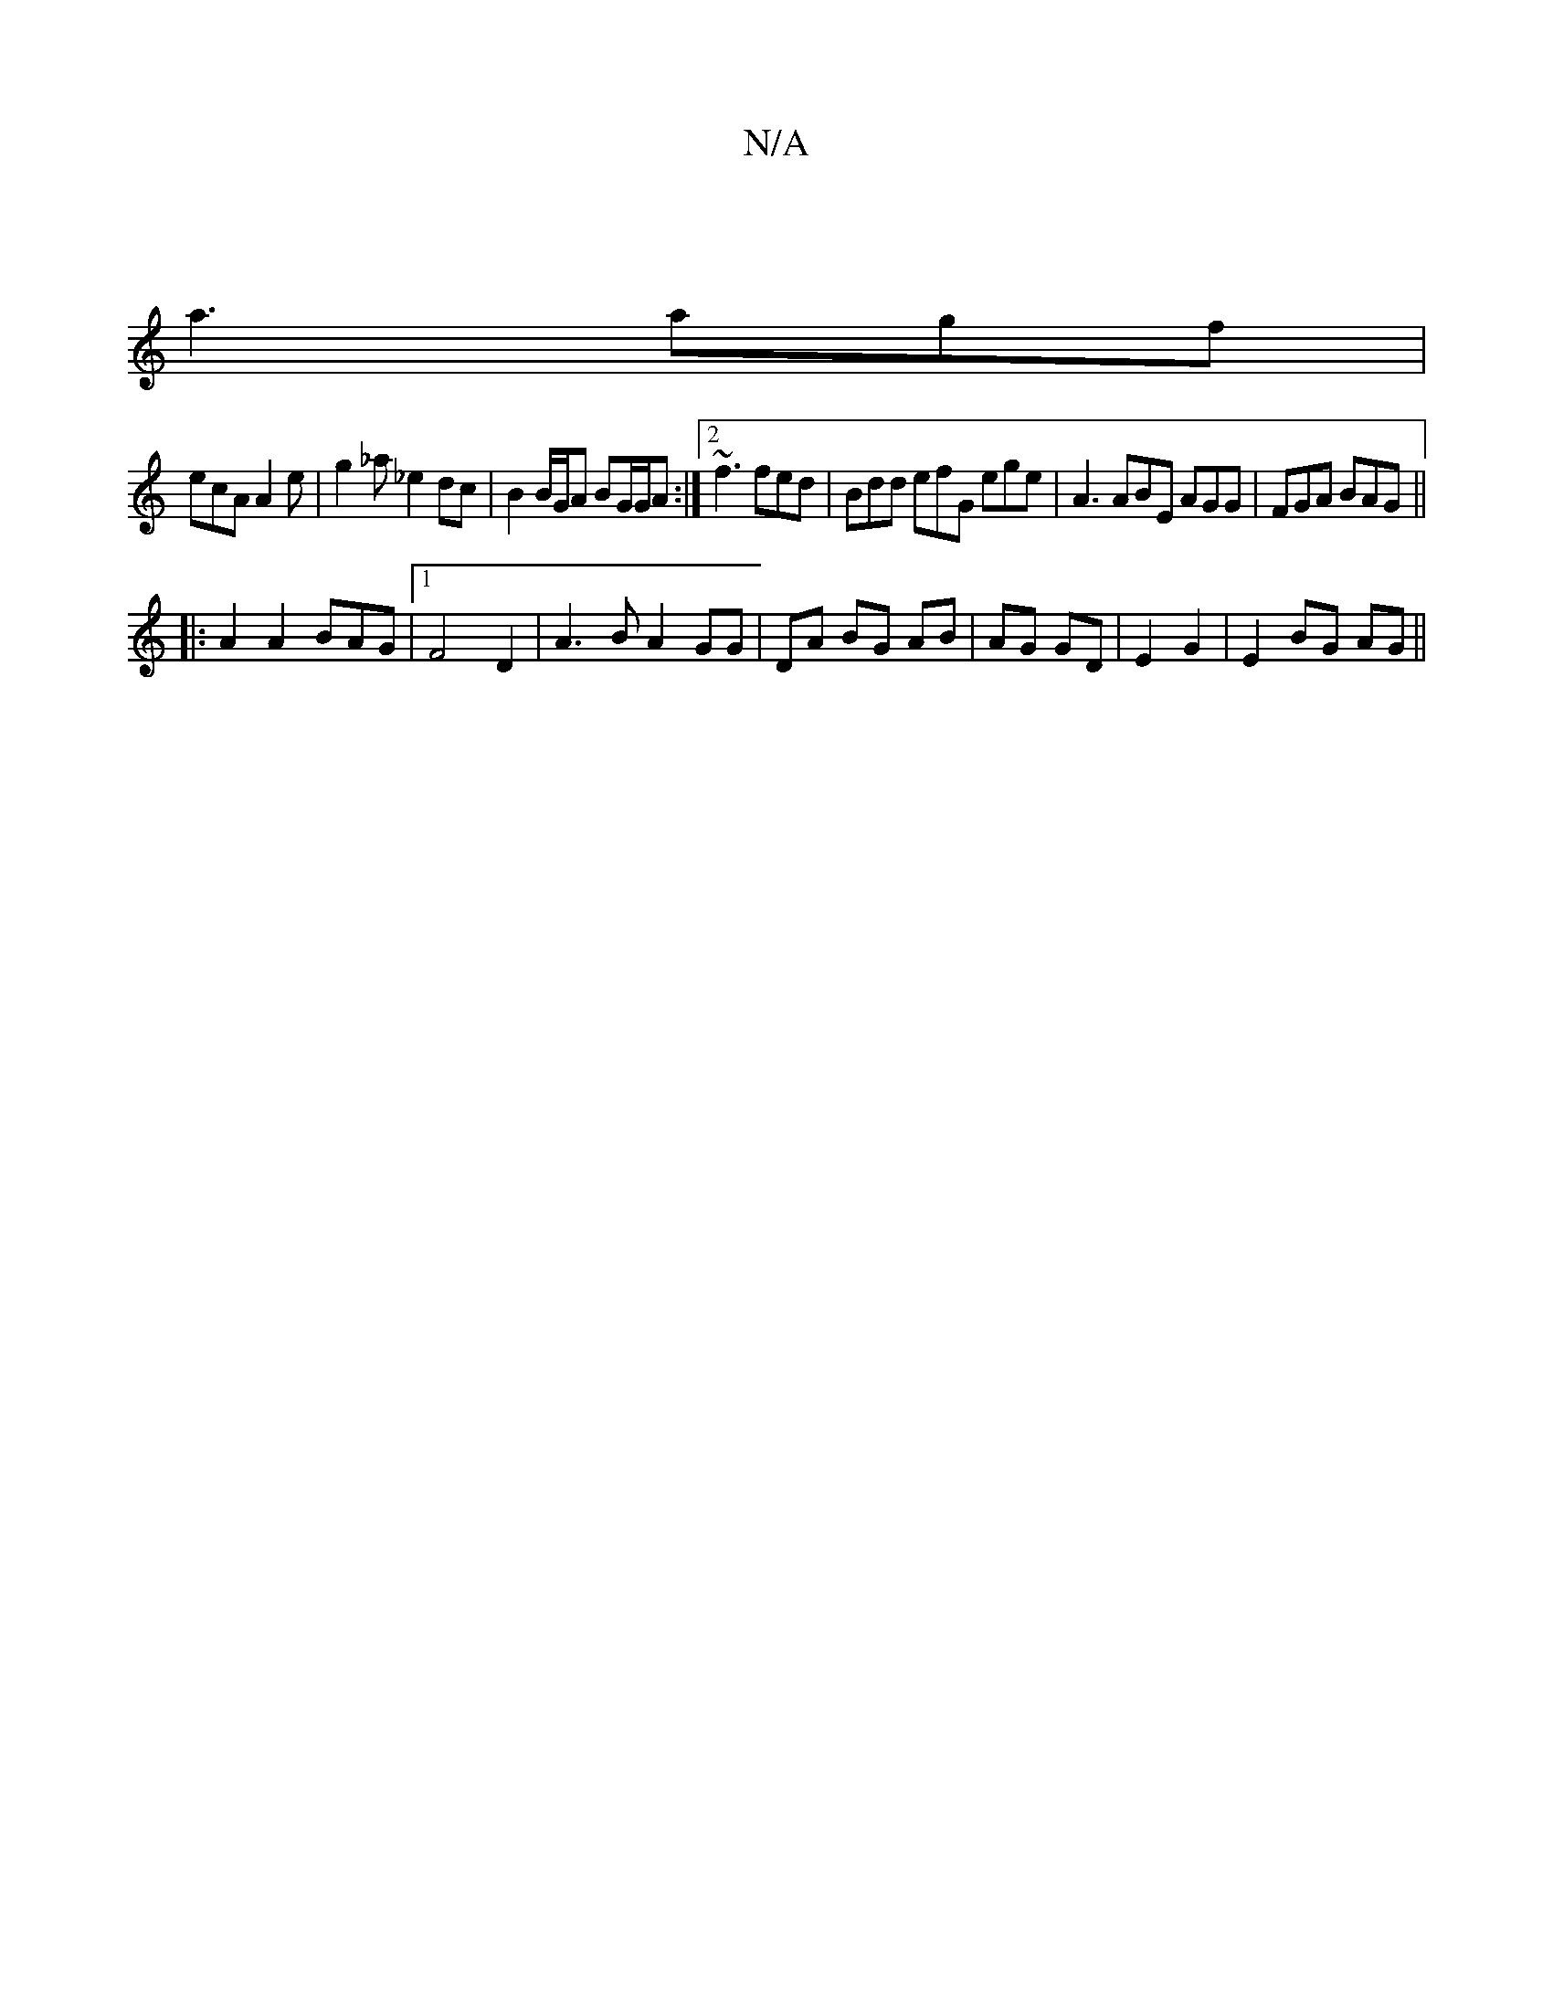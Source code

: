 X:1
T:N/A
M:4/4
R:N/A
K:Cmajor
 |
a3 agf |
ecA A2 e|g2 _a _e2dc | B2 B/G/A BG/G/A :|2 ~f3 fed | Bdd efG ege| A3 ABE AGG | FGA BAG ||
|: A2 A2 BAG|1 F4 D2|A3B A2 GG|DA BG AB|AG GD|E2 G2|E2 BG AG||

AG| M:2/e af edA) G2 |
"A"cdAG d2 